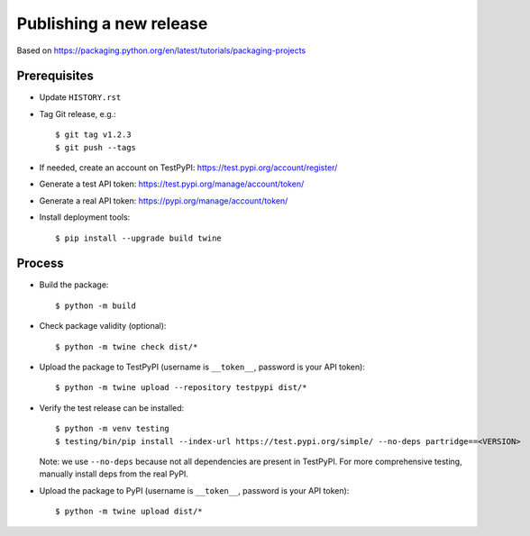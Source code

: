 ========================
Publishing a new release
========================

Based on https://packaging.python.org/en/latest/tutorials/packaging-projects

Prerequisites
~~~~~~~~~~~~~

* Update ``HISTORY.rst``
* Tag Git release, e.g.::

    $ git tag v1.2.3
    $ git push --tags

* If needed, create an account on TestPyPI: https://test.pypi.org/account/register/
* Generate a test API token: https://test.pypi.org/manage/account/token/
* Generate a real API token: https://pypi.org/manage/account/token/
* Install deployment tools::

    $ pip install --upgrade build twine

Process
~~~~~~~

* Build the package::

    $ python -m build

* Check package validity (optional)::

    $ python -m twine check dist/*

* Upload the package to TestPyPI (username is ``__token__``, password is your API token)::

    $ python -m twine upload --repository testpypi dist/*

* Verify the test release can be installed::

    $ python -m venv testing
    $ testing/bin/pip install --index-url https://test.pypi.org/simple/ --no-deps partridge==<VERSION>

  Note: we use ``--no-deps`` because not all dependencies are present in
  TestPyPI. For more comprehensive testing, manually install deps from the real
  PyPI.

* Upload the package to PyPI (username is ``__token__``, password is your API token)::

    $ python -m twine upload dist/*
